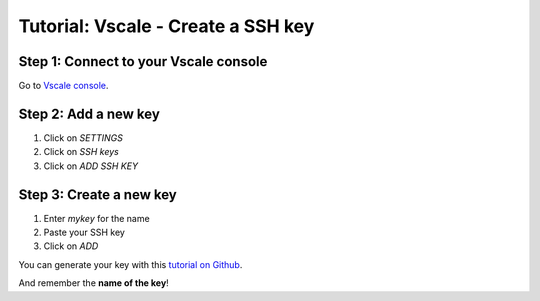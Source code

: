 ===================================
Tutorial: Vscale - Create a SSH key
===================================


Step 1: Connect to your Vscale console
======================================

Go to `Vscale console`_.


Step 2: Add a new key
=====================

1. Click on *SETTINGS*
2. Click on *SSH keys*
3. Click on *ADD SSH KEY*

.. image:: step_1.jpg


Step 3: Create a new key
========================

1. Enter *mykey* for the name
2. Paste your SSH key
3. Click on *ADD*

.. image:: step_2.jpg

You can generate your key with this `tutorial on Github`_.

And remember the **name of the key**!


.. _`Vscale console`: https://vscale.io/panel
.. _`tutorial on Github`: https://help.github.com/articles/generating-ssh-keys/
